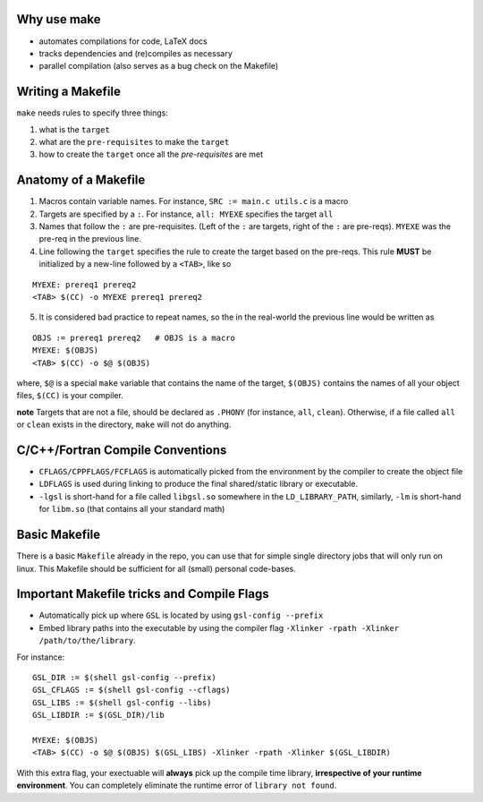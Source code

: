 Why use make
--------------

- automates compilations for code, LaTeX docs
- tracks dependencies and (re)compiles as necessary
- parallel compilation (also serves as a bug check on the Makefile)

Writing a Makefile
--------------------

``make`` needs rules to specify three things:

1. what is the ``target`` 
2. what are the ``pre-requisites`` to make the ``target``
3. how to create the ``target`` once all the `pre-requisites` are met

Anatomy of a Makefile
----------------------

1. Macros contain variable names. For instance, ``SRC := main.c utils.c`` is a macro
2. Targets are specified by a ``:``. For instance, ``all: MYEXE`` specifies the target ``all``
3. Names that follow the ``:`` are pre-requisites. (Left of the ``:`` are targets, right of the ``:`` are pre-reqs). ``MYEXE`` was the pre-req in the previous line.
4. Line following the ``target`` specifies the rule to create the target based on the pre-reqs. This rule **MUST** be initialized by a new-line followed by a ``<TAB>``, like so

:: 

  MYEXE: prereq1 prereq2 
  <TAB> $(CC) -o MYEXE prereq1 prereq2

5. It is considered bad practice to repeat names, so the in the real-world the previous line would be written as

::

  OBJS := prereq1 prereq2   # OBJS is a macro
  MYEXE: $(OBJS)
  <TAB> $(CC) -o $@ $(OBJS)
    
where, ``$@`` is a special ``make`` variable that contains the name of the target, ``$(OBJS)`` contains the names of all your object files, ``$(CC)`` is your compiler. 

**note** Targets that are not a file, should be declared as ``.PHONY`` (for instance, ``all``, ``clean``). Otherwise, if a file called ``all`` or ``clean`` exists in the directory, ``make`` will not do anything.


C/C++/Fortran Compile Conventions
----------------------------------
- ``CFLAGS/CPPFLAGS/FCFLAGS`` is automatically picked from the environment by the compiler to create the object file
- ``LDFLAGS`` is used during linking to produce the final shared/static library or executable.
- ``-lgsl`` is short-hand for a file called ``libgsl.so`` somewhere in the ``LD_LIBRARY_PATH``, similarly, ``-lm`` is short-hand for ``libm.so`` (that contains all your standard math)


Basic Makefile
--------------
There is a basic ``Makefile`` already in the repo, you can use that for simple single directory jobs that will only run on linux. This Makefile should be sufficient for all (small) personal code-bases.


Important Makefile tricks and Compile Flags
-------------------------------------------

- Automatically pick up where ``GSL`` is located by using ``gsl-config --prefix``
- Embed library paths into the executable by using the compiler flag ``-Xlinker -rpath -Xlinker /path/to/the/library``. 

For instance:
::
    GSL_DIR := $(shell gsl-config --prefix)
    GSL_CFLAGS := $(shell gsl-config --cflags)
    GSL_LIBS := $(shell gsl-config --libs)
    GSL_LIBDIR := $(GSL_DIR)/lib

    MYEXE: $(OBJS)
    <TAB> $(CC) -o $@ $(OBJS) $(GSL_LIBS) -Xlinker -rpath -Xlinker $(GSL_LIBDIR)

With this extra flag, your exectuable will **always** pick up the compile time library, **irrespective of your runtime environment**. You can completely eliminate the runtime error of ``library not found``. 





